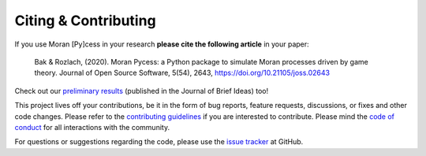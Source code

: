 #####################
Citing & Contributing
#####################

If you use Moran [Py]cess in your research **please cite the following
article** in your paper:

   Bak & Rozlach, (2020). Moran Pycess: a Python package to simulate Moran processes driven by game theory. Journal of Open Source Software, 5(54), 2643, https://doi.org/10.21105/joss.02643

Check out our `preliminary results`_ (published in the Journal of Brief Ideas) too!

This project lives off your contributions, be it in the form of bug reports,
feature requests, discussions, or fixes and other code changes. Please refer
to the `contributing guidelines`_ if you are interested to
contribute. Please mind the `code of conduct`_ for all
interactions with the community.

For questions or suggestions regarding the code, please use the `issue tracker`_ at GitHub.

.. _preliminary results: https://beta.briefideas.org/ideas/d292ad28e6818d20aad2286e1c9b6aa2
.. _contributing guidelines: https://github.com/AngryMaciek/angry-moran-simulator/blob/master/CONTRIBUTING.md
.. _code of conduct: https://github.com/AngryMaciek/angry-moran-simulator/blob/master/CODE_OF_CONDUCT.md
.. _issue tracker: https://github.com/AngryMaciek/angry-moran-simulator/issues
